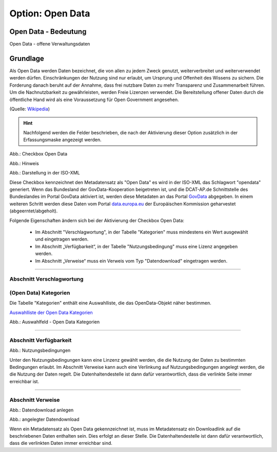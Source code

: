 
Option: Open Data
-----------------

Open Data - Bedeutung
^^^^^^^^^^^^^^^^^^^^^

Open Data - offene Verwaltungsdaten


Grundlage
^^^^^^^^^

Als Open Data werden Daten bezeichnet, die von allen zu jedem Zweck genutzt, weiterverbreitet und weiterverwendet werden dürfen. Einschränkungen der Nutzung sind nur erlaubt, um Ursprung und Offenheit des Wissens zu sichern. Die Forderung danach beruht auf der Annahme, dass frei nutzbare Daten zu mehr Transparenz und Zusammenarbeit führen. Um die Nachnutzbarkeit zu gewährleisten, werden Freie Lizenzen verwendet. Die Bereitstellung offener Daten durch die öffentliche Hand wird als eine Voraussetzung für Open Government angesehen.

(Quelle: `Wikipedia <https://de.wikipedia.org/wiki/Open_Data>`_)


.. hint:: Nachfolgend werden die Felder beschrieben, die nach der Aktivierung dieser Option zusätzlich in der Erfassungsmaske angezeigt werden.

.. image:: ../../../../img/ige/erfassung/ige_metadaten/ige_datensatztypen/option/open-data/checkbox-open-data.png
  :width: 150

Abb.: Checkbox Open Data


.. image:: ../../../../img/ige/erfassung/ige_metadaten/ige_datensatztypen/option/open-data/open-data_hinweis.png
  :width: 500

Abb.: Hinweis


.. image:: ../../../../img/ige/erfassung/ige_metadaten/ige_datensatztypen/option/open-data/open-data_iso-keyword.png
  :width: 400

Abb.: Darstellung in der ISO-XML


Diese Checkbox kennzeichnet den Metadatensatz als "Open Data" es wird in der ISO-XML das Schlagwort "opendata" generiert. Wenn das Bundesland der GovData-Kooperation beigetreten ist, und die DCAT-AP.de Schnittstelle des Bundeslandes im Portal GovData aktiviert ist, werden diese Metadaten an das Portal `GovData <https://www.govdata.de/>`_ abgegeben. In einem weiteren Schritt werden diese Daten vom Portal `data.europa.eu <https://data.europa.eu/de/trening/what-open-data>`_ der Europäischen Kommission geharvestet (abgeerntet/abgeholt). 

Folgende Eigenschaften ändern sich bei der Aktivierung der Checkbox Open Data:

 - Im Abschnitt "Verschlagwortung", in der Tabelle "Kategorien" muss mindestens ein Wert ausgewählt und eingetragen werden.
 - Im Abschnitt „Verfügbarkeit“, in der Tabelle "Nutzungsbedingung" muss eine Lizenz angegeben werden.
 - Im Abschnitt „Verweise“ muss ein Verweis vom Typ "Datendownload" eingetragen werden.


-----------------------------------------------------------------------------------------------------------------------

Abschnitt Verschlagwortung
''''''''''''''''''''''''''

(Open Data) Kategorien
'''''''''''''''''''''''

Die Tabelle "Kategorien" enthält eine Auswahlliste, die das OpenData-Objekt näher bestimmen.

`Auswahlliste der Open Data Kategorien <https://metaver-bedienungsanleitung.readthedocs.io/de/latest/metaver_ige/ige_auswahllisten/auswahlliste_allgemeines_opendata-kategorien.html>`_


.. image:: ../../../../img/ige/erfassung/ige_metadaten/ige_datensatztypen/option/open-data/open-data_kategorie.png


Abb.: Auswahlfeld - Open Data Kategorien

-----------------------------------------------------------------------------------------------------------------------

Abschnitt Verfügbarkeit
'''''''''''''''''''''''

.. image:: ../../../../img/ige/erfassung/ige_metadaten/ige_datensatztypen/option/open-data/open-data_nutzungsbedingungen.png


Abb.: Nutzungsbedingungen


Unter den Nutzungsbedingungen kann eine Linzenz gewählt werden, die die Nutzung der Daten zu bestimmten Bedingungen erlaubt. Im Abschnitt Verweise kann auch eine Verlinkung auf Nutzungsbedingungen angelegt werden, die die Nutzung der Daten regelt. Die Datenhaltendestelle ist dann dafür verantwortlich, dass die verlinkte Seite immer erreichbar ist.

-----------------------------------------------------------------------------------------------------------------------

Abschnitt Verweise
''''''''''''''''''

.. image:: ../../../../img/ige/erfassung/ige_metadaten/ige_datensatztypen/option/open-data/open-data_verweis.png
  :width: 500

Abb.: Datendownload anlegen

.. image:: ../../../../img/ige/erfassung/ige_metadaten/ige_datensatztypen/option/open-data/open-data_verweis_angelegt.png


Abb.: angelegter Datendownload

Wenn ein Metadatensatz als Open Data gekennzeichnet ist, muss im Metadatensatz ein Downloadlink auf die beschriebenen Daten enthalten sein. Dies erfolgt an dieser Stelle. Die Datenhaltendestelle ist dann dafür verantwortlich, dass die verlinkten Daten immer erreichbar sind.

